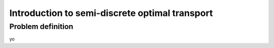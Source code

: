 Introduction to semi-discrete optimal transport
===============================================

Problem definition
------------------

yo


